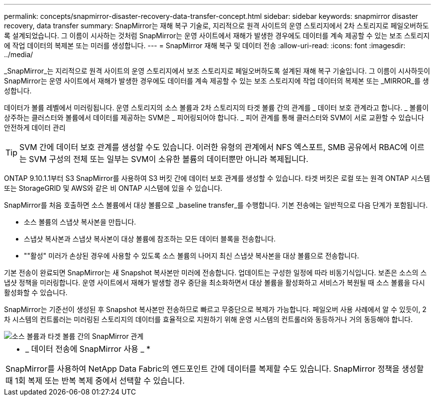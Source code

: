 ---
permalink: concepts/snapmirror-disaster-recovery-data-transfer-concept.html 
sidebar: sidebar 
keywords: snapmirror disaster recovery, data transfer 
summary: SnapMirror는 재해 복구 기술로, 지리적으로 원격 사이트의 운영 스토리지에서 2차 스토리지로 페일오버하도록 설계되었습니다. 그 이름이 시사하는 것처럼 SnapMirror는 운영 사이트에서 재해가 발생한 경우에도 데이터를 계속 제공할 수 있는 보조 스토리지에 작업 데이터의 복제본 또는 미러를 생성합니다. 
---
= SnapMirror 재해 복구 및 데이터 전송
:allow-uri-read: 
:icons: font
:imagesdir: ../media/


[role="lead"]
_SnapMirror_는 지리적으로 원격 사이트의 운영 스토리지에서 보조 스토리지로 페일오버하도록 설계된 재해 복구 기술입니다. 그 이름이 시사하듯이 SnapMirror는 운영 사이트에서 재해가 발생한 경우에도 데이터를 계속 제공할 수 있는 보조 스토리지에 작업 데이터의 복제본 또는 _MIRROR_를 생성합니다.

데이터가 볼륨 레벨에서 미러링됩니다. 운영 스토리지의 소스 볼륨과 2차 스토리지의 타겟 볼륨 간의 관계를 _ 데이터 보호 관계라고 합니다. _ 볼륨이 상주하는 클러스터와 볼륨에서 데이터를 제공하는 SVM은 _ 피어링되어야 합니다. _ 피어 관계를 통해 클러스터와 SVM이 서로 교환할 수 있습니다 안전하게 데이터 관리

[TIP]
====
SVM 간에 데이터 보호 관계를 생성할 수도 있습니다. 이러한 유형의 관계에서 NFS 엑스포트, SMB 공유에서 RBAC에 이르는 SVM 구성의 전체 또는 일부는 SVM이 소유한 볼륨의 데이터뿐만 아니라 복제됩니다.

====
ONTAP 9.10.1.1부터 S3 SnapMirror를 사용하여 S3 버킷 간에 데이터 보호 관계를 생성할 수 있습니다. 타겟 버킷은 로컬 또는 원격 ONTAP 시스템 또는 StorageGRID 및 AWS와 같은 비 ONTAP 시스템에 있을 수 있습니다.

SnapMirror를 처음 호출하면 소스 볼륨에서 대상 볼륨으로 _baseline transfer_를 수행합니다. 기본 전송에는 일반적으로 다음 단계가 포함됩니다.

* 소스 볼륨의 스냅샷 복사본을 만듭니다.
* 스냅샷 복사본과 스냅샷 복사본이 대상 볼륨에 참조하는 모든 데이터 블록을 전송합니다.
* ""활성" 미러가 손상된 경우에 사용할 수 있도록 소스 볼륨의 나머지 최신 스냅샷 복사본을 대상 볼륨으로 전송합니다.


기본 전송이 완료되면 SnapMirror는 새 Snapshot 복사본만 미러에 전송합니다. 업데이트는 구성한 일정에 따라 비동기식입니다. 보존은 소스의 스냅샷 정책을 미러링합니다. 운영 사이트에서 재해가 발생할 경우 중단을 최소화하면서 대상 볼륨을 활성화하고 서비스가 복원될 때 소스 볼륨을 다시 활성화할 수 있습니다.

SnapMirror는 기준선이 생성된 후 Snapshot 복사본만 전송하므로 빠르고 무중단으로 복제가 가능합니다. 페일오버 사용 사례에서 알 수 있듯이, 2차 시스템의 컨트롤러는 미러링된 스토리지의 데이터를 효율적으로 지원하기 위해 운영 시스템의 컨트롤러와 동등하거나 거의 동등해야 합니다.

image::../media/snapmirror.gif[소스 볼륨과 타겟 볼륨 간의 SnapMirror 관계]

|===


 a| 
* _ 데이터 전송에 SnapMirror 사용 _ *

SnapMirror를 사용하여 NetApp Data Fabric의 엔드포인트 간에 데이터를 복제할 수도 있습니다. SnapMirror 정책을 생성할 때 1회 복제 또는 반복 복제 중에서 선택할 수 있습니다.

|===